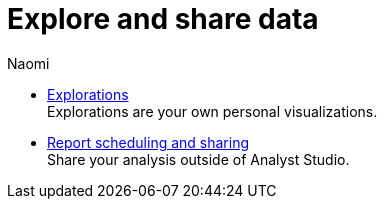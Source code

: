 = Explore and share data
:author: Naomi
:last_updated: 7/25/24
:experimental:
:linkattrs:
:description: Explore and share data.
:brand: Analyst Studio

** xref:explorations.adoc[Explorations] +
Explorations are your own personal visualizations.
** xref:report-scheduling-and-sharing.adoc[Report scheduling and sharing] +
Share your analysis outside of Analyst Studio.